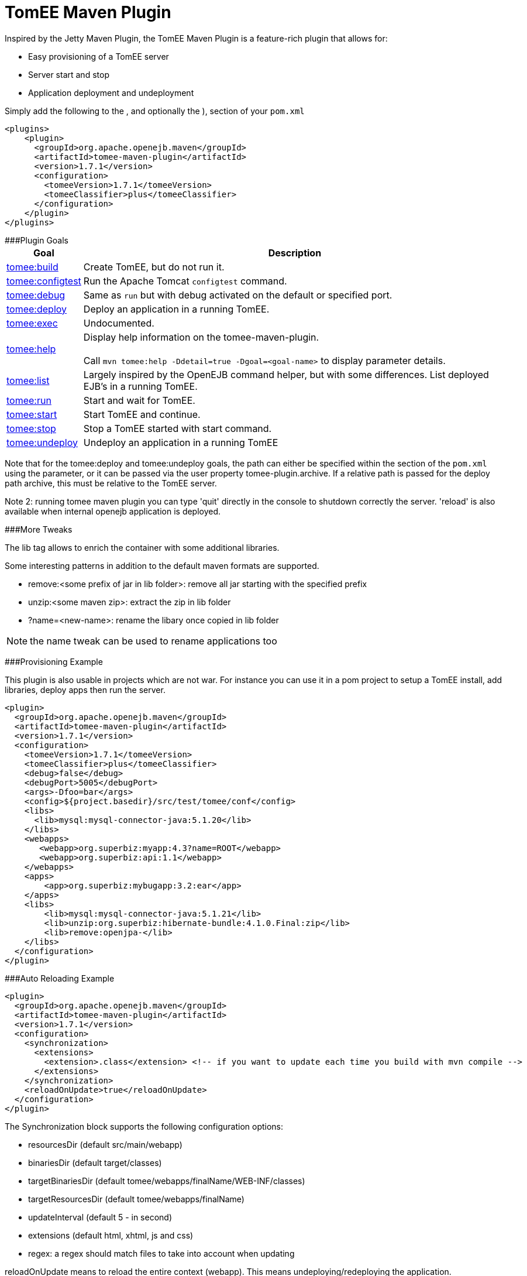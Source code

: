 = TomEE Maven Plugin

Inspired by the Jetty Maven Plugin, the TomEE Maven Plugin is a feature-rich plugin that allows for:

* Easy provisioning of a TomEE server
* Server start and stop
* Application deployment and undeployment

Simply add the following to the +++<plugins>+++, and optionally the +++<pluginManagement>+++), section of your `pom.xml`+++</pluginManagement>++++++</plugins>+++

 <plugins>
     <plugin>
       <groupId>org.apache.openejb.maven</groupId>
       <artifactId>tomee-maven-plugin</artifactId>
       <version>1.7.1</version>
       <configuration>
         <tomeeVersion>1.7.1</tomeeVersion>
         <tomeeClassifier>plus</tomeeClassifier>
       </configuration>
     </plugin>
 </plugins>

###Plugin Goals+++<table border="0" class="bodyTable">++++++<tr class="a">++++++<th>+++Goal+++</th>+++
+++<th>+++Description+++</th>++++++</tr>+++
+++<tr class="b">++++++<td>++++++<a href="build-mojo.html">+++tomee:build+++</a>++++++</td>+++
+++<td>+++Create TomEE, but do not run it.+++</td>++++++</tr>+++
+++<tr class="a">++++++<td>++++++<a href="configtest-mojo.html">+++tomee:configtest+++</a>++++++</td>+++
+++<td>+++Run the Apache Tomcat `configtest` command.+++</td>++++++</tr>+++
+++<tr class="b">++++++<td>++++++<a href="debug-mojo.html">+++tomee:debug+++</a>++++++</td>+++
+++<td>+++Same as `run` but with debug activated on the default or specified port.+++</td>++++++</tr>+++
+++<tr class="a">++++++<td>++++++<a href="deploy-mojo.html">+++tomee:deploy+++</a>++++++</td>+++
+++<td>+++Deploy an application in a running TomEE.+++</td>++++++</tr>+++
+++<tr class="b">++++++<td>++++++<a href="exec-mojo.html">+++tomee:exec+++</a>++++++</td>+++
+++<td>+++Undocumented.+++</td>++++++</tr>+++
+++<tr class="a">++++++<td>++++++<a href="help-mojo.html">+++tomee:help+++</a>++++++</td>+++
+++<td>+++Display help information on the tomee-maven-plugin.+++<br>++++++</br>+++
Call +++<code>+++mvn tomee:help -Ddetail=true
-Dgoal=<goal-name>+++</code>+++ to display parameter details.+++</td>++++++</tr>+++
+++<tr class="b">++++++<td>++++++<a href="list-mojo.html">+++tomee:list+++</a>++++++</td>+++
+++<td>+++Largely inspired by the OpenEJB command helper, but with some differences. List deployed EJB's in a running TomEE.+++</td>++++++</tr>+++
+++<tr class="a">++++++<td>++++++<a href="run-mojo.html">+++tomee:run+++</a>++++++</td>+++
+++<td>+++Start and wait for TomEE.+++</td>++++++</tr>+++
+++<tr class="b">++++++<td>++++++<a href="start-mojo.html">+++tomee:start+++</a>++++++</td>+++
+++<td>+++Start TomEE and continue.+++</td>++++++</tr>+++
+++<tr class="a">++++++<td>++++++<a href="stop-mojo.html">+++tomee:stop+++</a>++++++</td>+++
+++<td>+++Stop a TomEE started with start command.+++</td>++++++</tr>+++
+++<tr class="b">++++++<td>++++++<a href="undeploy-mojo.html">+++tomee:undeploy+++</a>++++++</td>+++
+++<td>+++Undeploy an application in a running TomEE+++</td>++++++</tr>++++++</table>+++

Note that for the tomee:deploy and tomee:undeploy goals, the path can either be specified within the +++<configuration>++++++</configuration>+++ section of the `pom.xml` using the +++<path>+++parameter, or it can be passed via the user property tomee-plugin.archive.
If a relative path is passed for the deploy path archive, this must be relative to the TomEE server.+++</path>+++

Note 2: running tomee maven plugin you can type 'quit' directly in the console to shutdown correctly the server.
'reload' is also available when internal openejb application is deployed.

###More Tweaks

The lib tag allows to enrich the container with some additional libraries.

Some interesting patterns in addition to the default maven formats are supported.

* remove:<some prefix of jar in lib folder>: remove all jar starting with the specified prefix
* unzip:<some maven zip>: extract the zip in lib folder
* ?name=<new-name>: rename the libary once copied in lib folder

NOTE: the name tweak can be used to rename applications too

###Provisioning Example

This plugin is also usable in projects which are not war.
For instance you can use it in a pom project to setup a TomEE install, add libraries, deploy apps then run the server.

   <plugin>
     <groupId>org.apache.openejb.maven</groupId>
     <artifactId>tomee-maven-plugin</artifactId>
     <version>1.7.1</version>
     <configuration>
       <tomeeVersion>1.7.1</tomeeVersion>
       <tomeeClassifier>plus</tomeeClassifier>
       <debug>false</debug>
       <debugPort>5005</debugPort>
       <args>-Dfoo=bar</args>
       <config>${project.basedir}/src/test/tomee/conf</config>
       <libs>
         <lib>mysql:mysql-connector-java:5.1.20</lib>
       </libs>
       <webapps>
          <webapp>org.superbiz:myapp:4.3?name=ROOT</webapp>
          <webapp>org.superbiz:api:1.1</webapp>
       </webapps>
       <apps>
           <app>org.superbiz:mybugapp:3.2:ear</app>
       </apps>
       <libs>
           <lib>mysql:mysql-connector-java:5.1.21</lib>
           <lib>unzip:org.superbiz:hibernate-bundle:4.1.0.Final:zip</lib>
           <lib>remove:openjpa-</lib>
       </libs>
     </configuration>
   </plugin>

###Auto Reloading Example

 <plugin>
   <groupId>org.apache.openejb.maven</groupId>
   <artifactId>tomee-maven-plugin</artifactId>
   <version>1.7.1</version>
   <configuration>
     <synchronization>
       <extensions>
         <extension>.class</extension> <!-- if you want to update each time you build with mvn compile -->
       </extensions>
     </synchronization>
     <reloadOnUpdate>true</reloadOnUpdate>
   </configuration>
 </plugin>

The Synchronization block supports the following configuration options:

* resourcesDir (default src/main/webapp)
* binariesDir (default target/classes)
* targetBinariesDir (default tomee/webapps/finalName/WEB-INF/classes)
* targetResourcesDir (default tomee/webapps/finalName)
* updateInterval (default 5 - in second)
* extensions (default html, xhtml, js and css)
* regex: a regex should match files to take into account when updating

reloadOnUpdate means to reload the entire context (webapp).
This means undeploying/redeploying the application.
